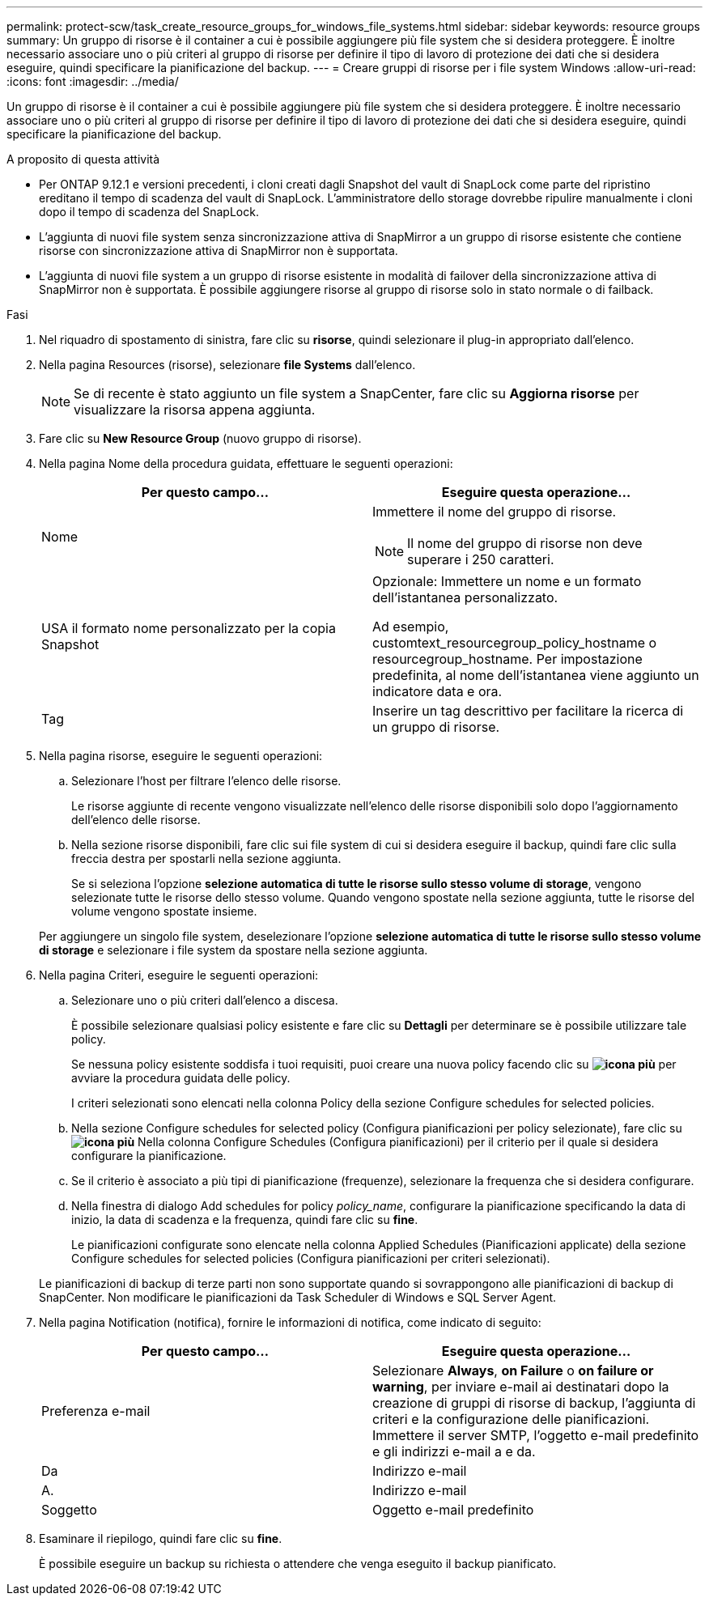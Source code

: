 ---
permalink: protect-scw/task_create_resource_groups_for_windows_file_systems.html 
sidebar: sidebar 
keywords: resource groups 
summary: Un gruppo di risorse è il container a cui è possibile aggiungere più file system che si desidera proteggere. È inoltre necessario associare uno o più criteri al gruppo di risorse per definire il tipo di lavoro di protezione dei dati che si desidera eseguire, quindi specificare la pianificazione del backup. 
---
= Creare gruppi di risorse per i file system Windows
:allow-uri-read: 
:icons: font
:imagesdir: ../media/


[role="lead"]
Un gruppo di risorse è il container a cui è possibile aggiungere più file system che si desidera proteggere. È inoltre necessario associare uno o più criteri al gruppo di risorse per definire il tipo di lavoro di protezione dei dati che si desidera eseguire, quindi specificare la pianificazione del backup.

.A proposito di questa attività
* Per ONTAP 9.12.1 e versioni precedenti, i cloni creati dagli Snapshot del vault di SnapLock come parte del ripristino ereditano il tempo di scadenza del vault di SnapLock. L'amministratore dello storage dovrebbe ripulire manualmente i cloni dopo il tempo di scadenza del SnapLock.
* L'aggiunta di nuovi file system senza sincronizzazione attiva di SnapMirror a un gruppo di risorse esistente che contiene risorse con sincronizzazione attiva di SnapMirror non è supportata.
* L'aggiunta di nuovi file system a un gruppo di risorse esistente in modalità di failover della sincronizzazione attiva di SnapMirror non è supportata. È possibile aggiungere risorse al gruppo di risorse solo in stato normale o di failback.


.Fasi
. Nel riquadro di spostamento di sinistra, fare clic su *risorse*, quindi selezionare il plug-in appropriato dall'elenco.
. Nella pagina Resources (risorse), selezionare *file Systems* dall'elenco.
+

NOTE: Se di recente è stato aggiunto un file system a SnapCenter, fare clic su *Aggiorna risorse* per visualizzare la risorsa appena aggiunta.

. Fare clic su *New Resource Group* (nuovo gruppo di risorse).
. Nella pagina Nome della procedura guidata, effettuare le seguenti operazioni:
+
|===
| Per questo campo... | Eseguire questa operazione... 


 a| 
Nome
 a| 
Immettere il nome del gruppo di risorse.


NOTE: Il nome del gruppo di risorse non deve superare i 250 caratteri.



 a| 
USA il formato nome personalizzato per la copia Snapshot
 a| 
Opzionale: Immettere un nome e un formato dell'istantanea personalizzato.

Ad esempio, customtext_resourcegroup_policy_hostname o resourcegroup_hostname. Per impostazione predefinita, al nome dell'istantanea viene aggiunto un indicatore data e ora.



 a| 
Tag
 a| 
Inserire un tag descrittivo per facilitare la ricerca di un gruppo di risorse.

|===
. Nella pagina risorse, eseguire le seguenti operazioni:
+
.. Selezionare l'host per filtrare l'elenco delle risorse.
+
Le risorse aggiunte di recente vengono visualizzate nell'elenco delle risorse disponibili solo dopo l'aggiornamento dell'elenco delle risorse.

.. Nella sezione risorse disponibili, fare clic sui file system di cui si desidera eseguire il backup, quindi fare clic sulla freccia destra per spostarli nella sezione aggiunta.
+
Se si seleziona l'opzione *selezione automatica di tutte le risorse sullo stesso volume di storage*, vengono selezionate tutte le risorse dello stesso volume. Quando vengono spostate nella sezione aggiunta, tutte le risorse del volume vengono spostate insieme.

+
Per aggiungere un singolo file system, deselezionare l'opzione *selezione automatica di tutte le risorse sullo stesso volume di storage* e selezionare i file system da spostare nella sezione aggiunta.



. Nella pagina Criteri, eseguire le seguenti operazioni:
+
.. Selezionare uno o più criteri dall'elenco a discesa.
+
È possibile selezionare qualsiasi policy esistente e fare clic su *Dettagli* per determinare se è possibile utilizzare tale policy.

+
Se nessuna policy esistente soddisfa i tuoi requisiti, puoi creare una nuova policy facendo clic su *image:../media/add_policy_from_resourcegroup.gif["icona più"]* per avviare la procedura guidata delle policy.

+
I criteri selezionati sono elencati nella colonna Policy della sezione Configure schedules for selected policies.

.. Nella sezione Configure schedules for selected policy (Configura pianificazioni per policy selezionate), fare clic su *image:../media/add_policy_from_resourcegroup.gif["icona più"]* Nella colonna Configure Schedules (Configura pianificazioni) per il criterio per il quale si desidera configurare la pianificazione.
.. Se il criterio è associato a più tipi di pianificazione (frequenze), selezionare la frequenza che si desidera configurare.
.. Nella finestra di dialogo Add schedules for policy _policy_name_, configurare la pianificazione specificando la data di inizio, la data di scadenza e la frequenza, quindi fare clic su *fine*.
+
Le pianificazioni configurate sono elencate nella colonna Applied Schedules (Pianificazioni applicate) della sezione Configure schedules for selected policies (Configura pianificazioni per criteri selezionati).



+
Le pianificazioni di backup di terze parti non sono supportate quando si sovrappongono alle pianificazioni di backup di SnapCenter. Non modificare le pianificazioni da Task Scheduler di Windows e SQL Server Agent.

. Nella pagina Notification (notifica), fornire le informazioni di notifica, come indicato di seguito:
+
|===
| Per questo campo... | Eseguire questa operazione... 


 a| 
Preferenza e-mail
 a| 
Selezionare *Always*, *on Failure* o *on failure or warning*, per inviare e-mail ai destinatari dopo la creazione di gruppi di risorse di backup, l'aggiunta di criteri e la configurazione delle pianificazioni. Immettere il server SMTP, l'oggetto e-mail predefinito e gli indirizzi e-mail a e da.



 a| 
Da
 a| 
Indirizzo e-mail



 a| 
A.
 a| 
Indirizzo e-mail



 a| 
Soggetto
 a| 
Oggetto e-mail predefinito

|===
. Esaminare il riepilogo, quindi fare clic su *fine*.
+
È possibile eseguire un backup su richiesta o attendere che venga eseguito il backup pianificato.


